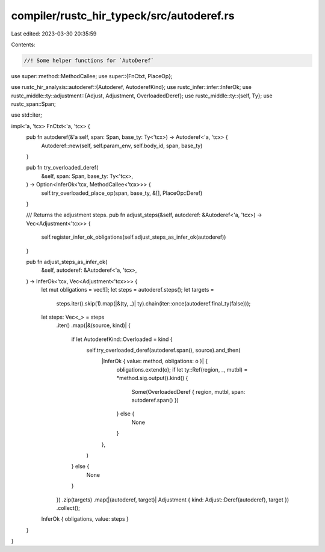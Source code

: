 compiler/rustc_hir_typeck/src/autoderef.rs
==========================================

Last edited: 2023-03-30 20:35:59

Contents:

.. code-block:: rs

    //! Some helper functions for `AutoDeref`
use super::method::MethodCallee;
use super::{FnCtxt, PlaceOp};

use rustc_hir_analysis::autoderef::{Autoderef, AutoderefKind};
use rustc_infer::infer::InferOk;
use rustc_middle::ty::adjustment::{Adjust, Adjustment, OverloadedDeref};
use rustc_middle::ty::{self, Ty};
use rustc_span::Span;

use std::iter;

impl<'a, 'tcx> FnCtxt<'a, 'tcx> {
    pub fn autoderef(&'a self, span: Span, base_ty: Ty<'tcx>) -> Autoderef<'a, 'tcx> {
        Autoderef::new(self, self.param_env, self.body_id, span, base_ty)
    }

    pub fn try_overloaded_deref(
        &self,
        span: Span,
        base_ty: Ty<'tcx>,
    ) -> Option<InferOk<'tcx, MethodCallee<'tcx>>> {
        self.try_overloaded_place_op(span, base_ty, &[], PlaceOp::Deref)
    }

    /// Returns the adjustment steps.
    pub fn adjust_steps(&self, autoderef: &Autoderef<'a, 'tcx>) -> Vec<Adjustment<'tcx>> {
        self.register_infer_ok_obligations(self.adjust_steps_as_infer_ok(autoderef))
    }

    pub fn adjust_steps_as_infer_ok(
        &self,
        autoderef: &Autoderef<'a, 'tcx>,
    ) -> InferOk<'tcx, Vec<Adjustment<'tcx>>> {
        let mut obligations = vec![];
        let steps = autoderef.steps();
        let targets =
            steps.iter().skip(1).map(|&(ty, _)| ty).chain(iter::once(autoderef.final_ty(false)));
        let steps: Vec<_> = steps
            .iter()
            .map(|&(source, kind)| {
                if let AutoderefKind::Overloaded = kind {
                    self.try_overloaded_deref(autoderef.span(), source).and_then(
                        |InferOk { value: method, obligations: o }| {
                            obligations.extend(o);
                            if let ty::Ref(region, _, mutbl) = *method.sig.output().kind() {
                                Some(OverloadedDeref { region, mutbl, span: autoderef.span() })
                            } else {
                                None
                            }
                        },
                    )
                } else {
                    None
                }
            })
            .zip(targets)
            .map(|(autoderef, target)| Adjustment { kind: Adjust::Deref(autoderef), target })
            .collect();

        InferOk { obligations, value: steps }
    }
}


